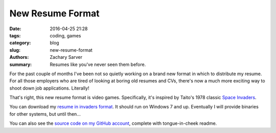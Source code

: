 New Resume Format
#################

:date: 2016-04-25 21:28
:tags: coding, games
:category: blog
:slug: new-resume-format
:authors: Zachary Sarver
:summary: Resumes like you've never seen them before.

For the past couple of months I've been not so quietly working on a brand new
format in which to distribute my resume. For all those employers who are tired
of looking at boring old resumes and CVs, there's now a much more exciting way
to shoot down job applications. Literally!

That's right, this new resume format is video games. Specifically, it's inspired
by Taito's 1978 classic `Space Invaders
<https://en.wikipedia.org/wiki/Space_Invaders>`_.

You can download my `resume in invaders format
<{filename}/zips/resumeinvaders.zip>`_. It should run on Windows 7 and
up. Eventually I will provide binaries for other systems, but until then...

You can also see the `source code on my
GitHub account <https://github.com/ZSarver/CVInvaders>`_, complete with
tongue-in-cheek readme.
